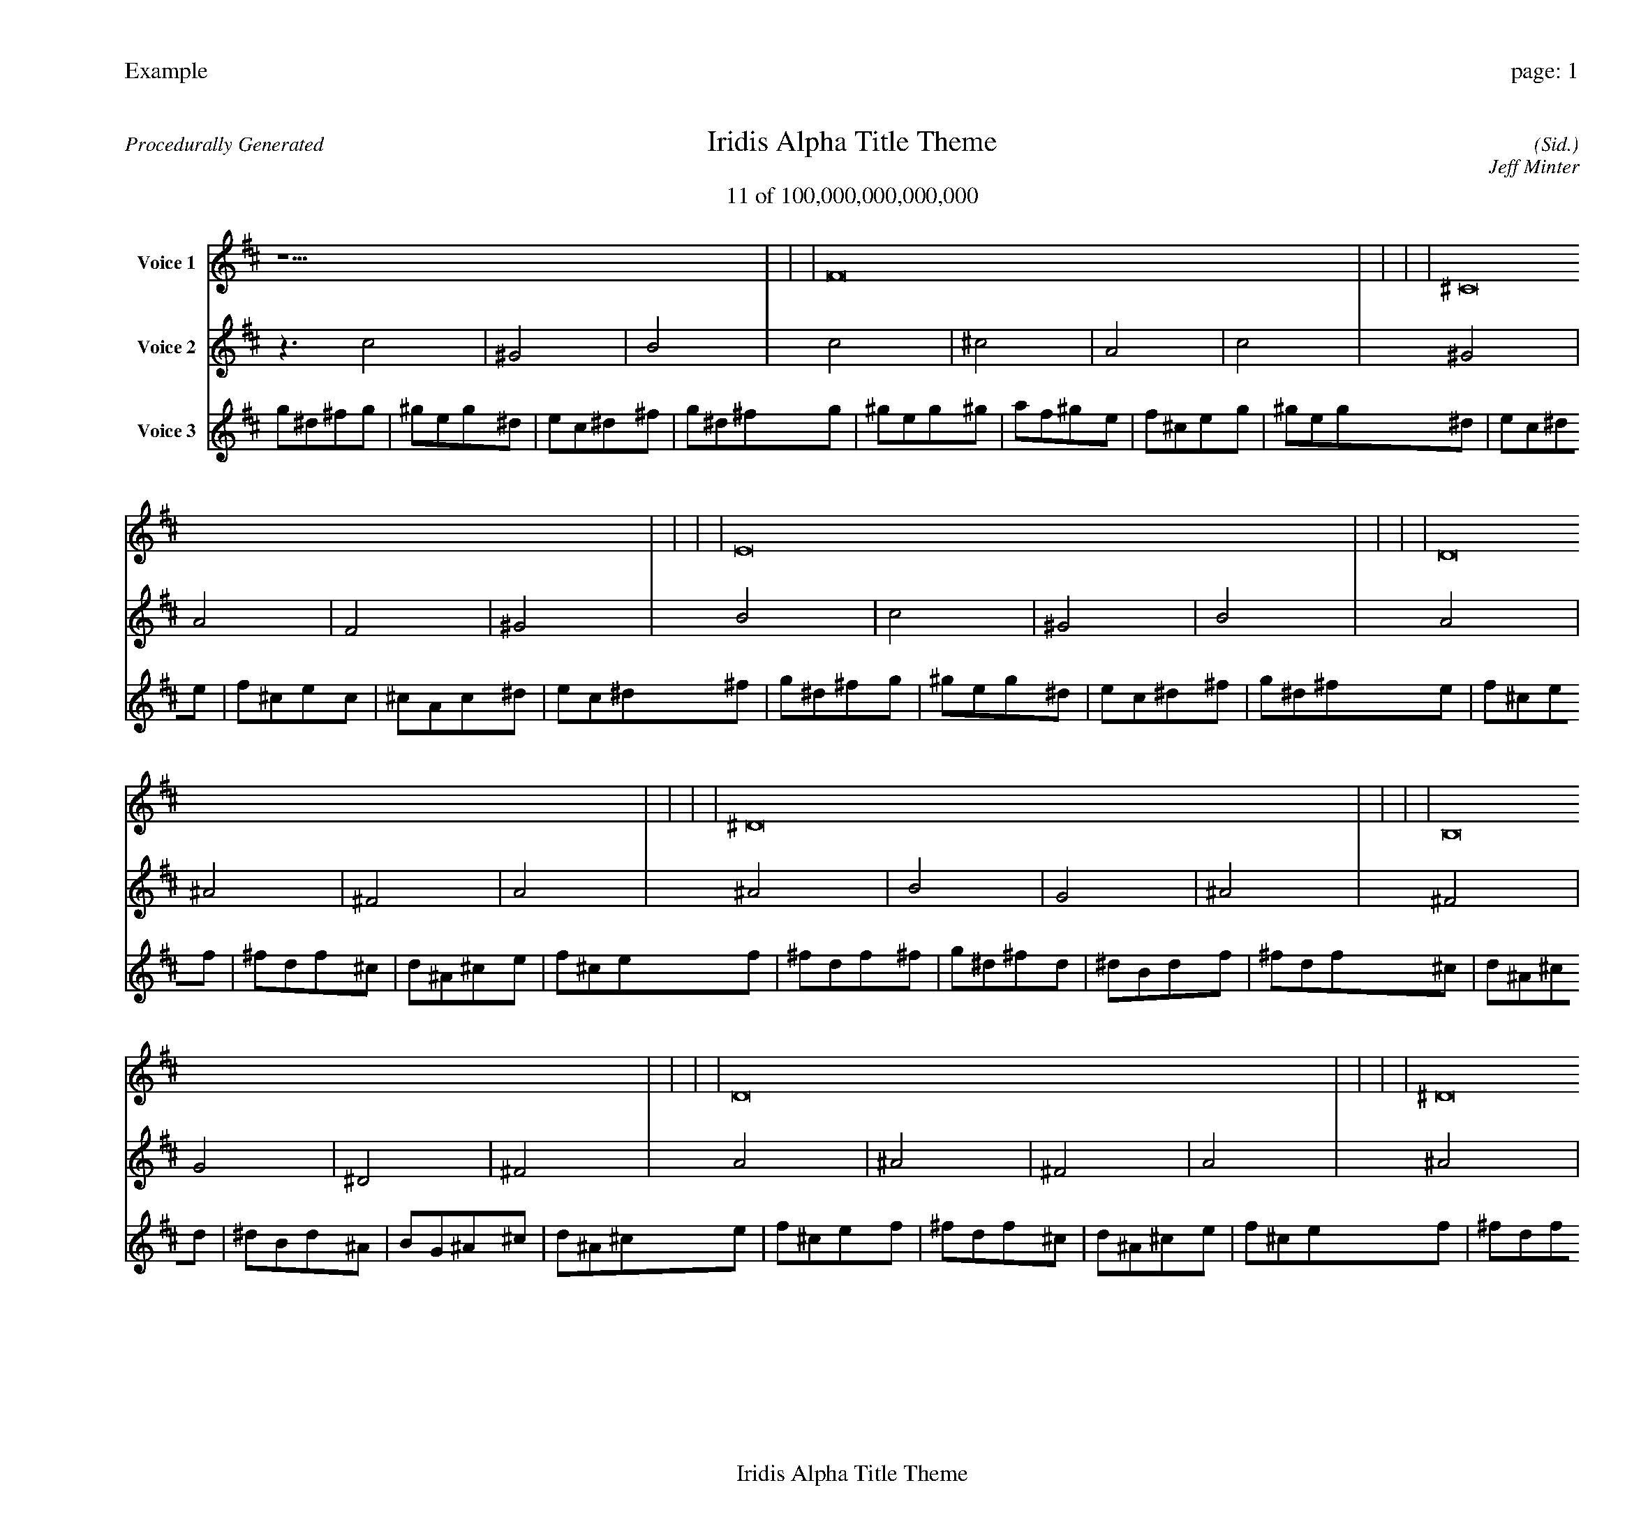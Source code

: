 
%abc-2.2
%%pagewidth 30cm
%%header "Example		page: $P"
%%footer "	$T"
%%gutter .5cm
%%barsperstaff 16
%%titleformat R-P-Q-T C1 O1, T+T N1
%%composerspace 0
X: 2 % start of header
T:Iridis Alpha Title Theme
T:11 of 100,000,000,000,000
C: (Sid.)
O: Jeff Minter
R:Procedurally Generated
L: 1/8
K: D % scale: C major
V:1 name="Voice 1"
z15    |     |     |    F16 |     |     |     |    ^C16 |     |     |     |    E16 |     |     |     |    D16 |     |     |     |    ^D16 |     |     |     |    B,16 |     |     |     |    D16 |     |     |     |    ^D16 |     |     |     |    E16 |     |     |     |    C16 |     |     |     |    ^D16 |     |     |     |    B,16 |     |     |     |    C16 |     |     |     |    ^G,16 |     |     |     |    B,16 |     |     |     |    G, | :|
V:2 name="Voice 2"
z3   c4 |    ^G4 |    B4 |    c4 |    ^c4 |    A4 |    c4 |    ^G4 |    A4 |    F4 |    ^G4 |    B4 |    c4 |    ^G4 |    B4 |    A4 |    ^A4 |    ^F4 |    A4 |    ^A4 |    B4 |    G4 |    ^A4 |    ^F4 |    G4 |    ^D4 |    ^F4 |    A4 |    ^A4 |    ^F4 |    A4 |    ^A4 |    B4 |    G4 |    ^A4 |    B4 |    c4 |    ^G4 |    B4 |    G4 |    ^G4 |    E4 |    G4 |    ^A4 |    B4 |    G4 |    ^A4 |    ^F4 |    G4 |    ^D4 |    ^F4 |    G4 |    ^G4 |    E4 |    G4 |    ^D4 |    E4 |    C4 |    ^D4 |    ^F4 |    G4 |    ^D4 |    ^F4 |    G, | :|
V:3 name="Voice 3"
g1^d1^f1g1|^g1e1g1^d1|e1c1^d1^f1|g1^d1^f1g1|^g1e1g1^g1|a1f1^g1e1|f1^c1e1g1|^g1e1g1^d1|e1c1^d1e1|f1^c1e1c1|^c1A1c1^d1|e1c1^d1^f1|g1^d1^f1g1|^g1e1g1^d1|e1c1^d1^f1|g1^d1^f1e1|f1^c1e1f1|^f1d1f1^c1|d1^A1^c1e1|f1^c1e1f1|^f1d1f1^f1|g1^d1^f1d1|^d1B1d1f1|^f1d1f1^c1|d1^A1^c1d1|^d1B1d1^A1|B1G1^A1^c1|d1^A1^c1e1|f1^c1e1f1|^f1d1f1^c1|d1^A1^c1e1|f1^c1e1f1|^f1d1f1^f1|g1^d1^f1d1|^d1B1d1f1|^f1d1f1^f1|g1^d1^f1g1|^g1e1g1^d1|e1c1^d1^f1|g1^d1^f1d1|^d1B1d1^d1|e1c1^d1B1|c1^G1B1d1|^d1B1d1f1|^f1d1f1^f1|g1^d1^f1d1|^d1B1d1f1|^f1d1f1^c1|d1^A1^c1d1|^d1B1d1^A1|B1G1^A1^c1|d1^A1^c1d1|^d1B1d1^d1|e1c1^d1B1|c1^G1B1d1|^d1B1d1^A1|B1G1^A1B1|c1^G1B1G1|^G1E1G1^A1|B1G1^A1^c1|d1^A1^c1d1|^d1B1d1^A1|B1G1^A1^c1|d1^A1^c1G,|:|
